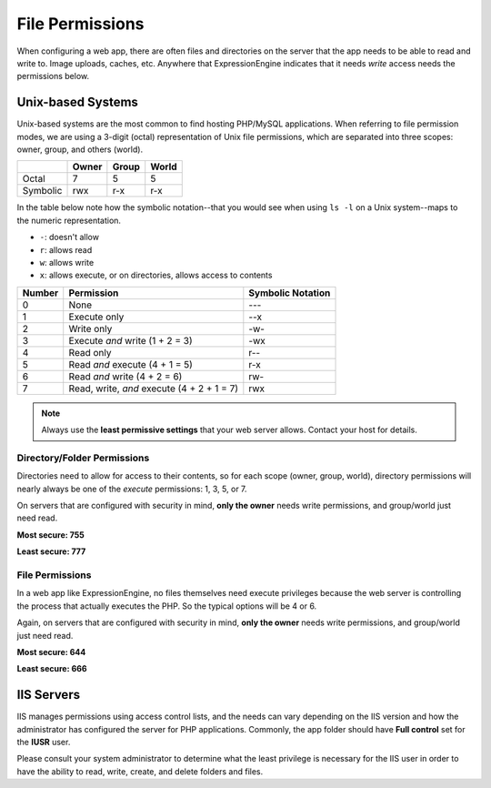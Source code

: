 .. # This source file is part of the open source project
   # ExpressionEngine User Guide (https://github.com/ExpressionEngine/ExpressionEngine-User-Guide)
   #
   # @link      https://expressionengine.com/
   # @copyright Copyright (c) 2003-2018, EllisLab, Inc. (https://ellislab.com)
   # @license   https://expressionengine.com/license Licensed under Apache License, Version 2.0

File Permissions
================

When configuring a web app, there are often files and directories on the server that the app needs to be able to read and write to. Image uploads, caches, etc. Anywhere that ExpressionEngine indicates that it needs *write* access needs the permissions below.

Unix-based Systems
~~~~~~~~~~~~~~~~~~

Unix-based systems are the most common to find hosting PHP/MySQL applications. When referring to file permission modes, we are using a 3-digit (octal) representation of Unix file permissions, which are separated into three scopes: owner, group, and others (world).

+----------+-------+-------+-------+
|          | Owner | Group | World |
+==========+=======+=======+=======+
| Octal    | 7     | 5     | 5     |
+----------+-------+-------+-------+
| Symbolic | rwx   | r-x   | r-x   |
+----------+-------+-------+-------+

In the table below note how the symbolic notation--that you would see when using ``ls -l`` on a Unix system--maps to the numeric representation.

* ``-``: doesn't allow
* ``r``: allows read
* ``w``: allows write
* ``x``: allows execute, or on directories, allows access to contents

+--------+--------------------------------------------+-------------------+
| Number | Permission                                 | Symbolic Notation |
+========+============================================+===================+
| 0      | None                                       | ---               |
+--------+--------------------------------------------+-------------------+
| 1      | Execute only                               | --x               |
+--------+--------------------------------------------+-------------------+
| 2      | Write only                                 | -w-               |
+--------+--------------------------------------------+-------------------+
| 3      | Execute *and* write (1 + 2 = 3)            | -wx               |
+--------+--------------------------------------------+-------------------+
| 4      | Read only                                  | r--               |
+--------+--------------------------------------------+-------------------+
| 5      | Read *and* execute (4 + 1 = 5)             | r-x               |
+--------+--------------------------------------------+-------------------+
| 6      | Read *and* write (4 + 2 = 6)               | rw-               |
+--------+--------------------------------------------+-------------------+
| 7      | Read, write, *and* execute (4 + 2 + 1 = 7) | rwx               |
+--------+--------------------------------------------+-------------------+

.. note:: Always use the **least permissive settings** that your web server allows. Contact your host for details.

Directory/Folder Permissions
----------------------------

Directories need to allow for access to their contents, so for each scope (owner, group, world), directory permissions will nearly always be one of the *execute* permissions: 1, 3, 5, or 7.

On servers that are configured with security in mind, **only the owner** needs write permissions, and group/world just need read.

**Most secure: 755**

**Least secure: 777**

File Permissions
----------------

In a web app like ExpressionEngine, no files themselves need execute privileges because the web server is controlling the process that actually executes the PHP. So the typical options will be 4 or 6.

Again, on servers that are configured with security in mind, **only the owner** needs write permissions, and group/world just need read.

**Most secure: 644**

**Least secure: 666**

IIS Servers
~~~~~~~~~~~

IIS manages permissions using access control lists, and the needs can vary depending on the IIS version and how the administrator has configured the server for PHP applications. Commonly, the app folder should have **Full control** set for the **IUSR** user.

Please consult your system administrator to determine what the least privilege is necessary for the IIS user in order to have the ability to read, write, create, and delete folders and files.

